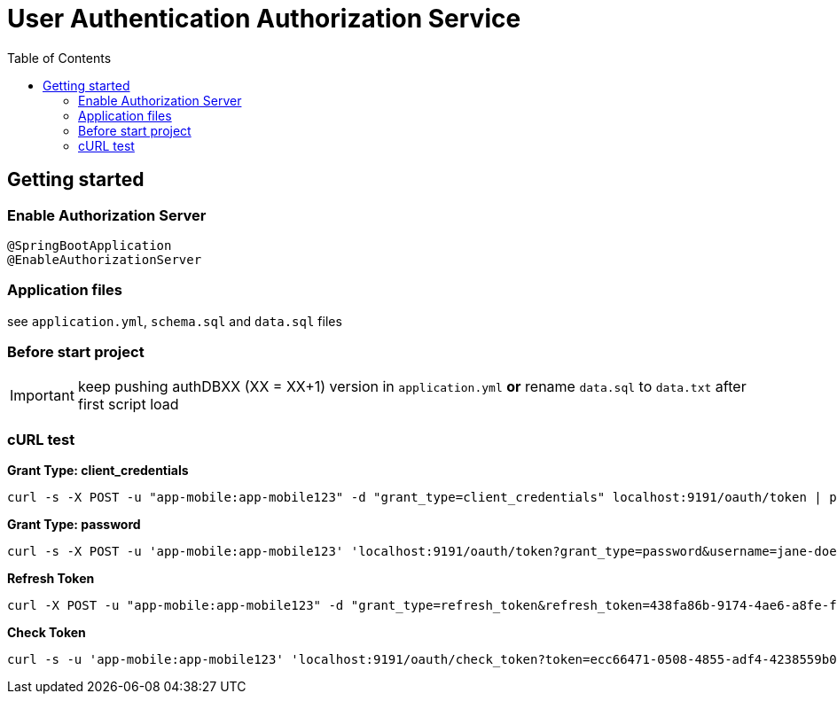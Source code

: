 = User Authentication Authorization Service
:toc:

== Getting started 

=== Enable Authorization Server

	@SpringBootApplication
	@EnableAuthorizationServer

=== Application files

see `application.yml`, `schema.sql` and `data.sql` files
	
=== Before start project

IMPORTANT: keep pushing authDBXX (XX = XX+1) version in `application.yml` *or* rename `data.sql` to `data.txt` after first script load
      
=== cURL test

*Grant Type: client_credentials*

	curl -s -X POST -u "app-mobile:app-mobile123" -d "grant_type=client_credentials" localhost:9191/oauth/token | pjson

*Grant Type: password*  

	curl -s -X POST -u 'app-mobile:app-mobile123' 'localhost:9191/oauth/token?grant_type=password&username=jane-doe&password=jane-doe123&scope=READ' | pjson

*Refresh Token*

	curl -X POST -u "app-mobile:app-mobile123" -d "grant_type=refresh_token&refresh_token=438fa86b-9174-4ae6-a8fe-faa9981955f3" http://localhost:9191/oauth/token

*Check Token*

	curl -s -u 'app-mobile:app-mobile123' 'localhost:9191/oauth/check_token?token=ecc66471-0508-4855-adf4-4238559b0921' | pjson
		